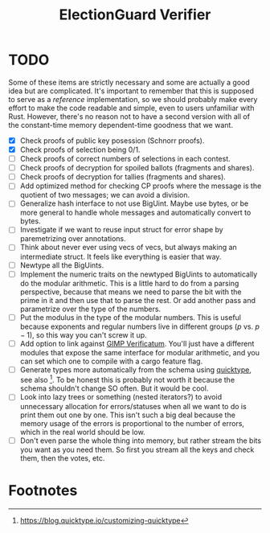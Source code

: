 #+TITLE: ElectionGuard Verifier

* TODO

Some of these items are strictly necessary and some are actually a
good idea but are complicated. It's important to remember that this is
supposed to serve as a /reference/ implementation, so we should
probably make every effort to make the code readable and simple, even
to users unfamiliar with Rust. However, there's no reason not to have
a second version with all of the constant-time memory dependent-time
goodness that we want.

- [X] Check proofs of public key posession (Schnorr proofs).
- [X] Check proofs of selection being 0/1.
- [ ] Check proofs of correct numbers of selections in each contest.
- [ ] Check proofs of decryption for spoiled ballots (fragments and shares).
- [ ] Check proofs of decryption for tallies (fragments and shares).
- [ ] Add optimized method for checking CP proofs where the message is
  the quotient of two messages; we can avoid a division.
- [ ] Generalize hash interface to not use BigUint. Maybe use bytes,
  or be more general to handle whole messages and automatically
  convert to bytes.
- [ ] Investigate if we want to reuse input struct for error shape by
  paremetrizing over annotations.
- [ ] Think about never ever using vecs of vecs, but always making an
  intermediate struct. It feels like everything is easier that way.
- [ ] Newtype all the BigUints.
- [ ] Implement the numeric traits on the newtyped BigUints to
  automatically do the modular arithmetic. This is a little hard to do
  from a parsing perspective, because that means we need to parse the
  bit with the prime in it and then use that to parse the rest. Or add
  another pass and parametrize over the type of the numbers.
- [ ] Put the modulus in the type of the modular numbers. This is
  useful because exponents and regular numbers live in different
  groups ($p$ vs. $p-1$), so this way you can't screw it up.
- [ ] Add option to link against [[https://github.com/verificatum/verificatum-gmpmee][GIMP Verificatum]]. You'll just have a
  different modules that expose the same interface for modular
  arithmetic, and you can set which one to compile with a cargo
  feature flag.
- [ ] Generate types more automatically from the schema using
  [[https://quicktype.io][quicktype]], see also [fn:1]. To be honest this is probably not worth
  it because the schema shouldn't change SO often. But it would be
  cool.
- [ ] Look into lazy trees or something (nested iterators?) to avoid
  unnecessary allocation for errors/statuses when all we want to do is
  print them out one by one. This isn't such a big deal because the
  memory usage of the errors is proportional to the number of errors,
  which in the real world should be low.
- [ ] Don't even parse the whole thing into memory, but rather stream
  the bits you want as you need them. So first you stream all the keys
  and check them, then the votes, etc.

* Footnotes

[fn:1] https://blog.quicktype.io/customizing-quicktype
